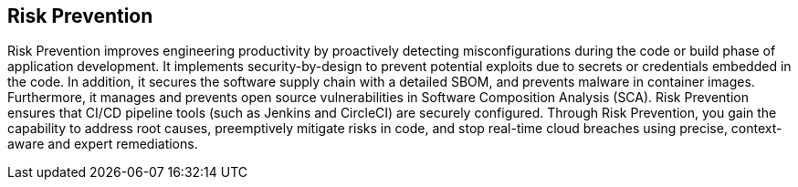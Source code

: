 == Risk Prevention

Risk Prevention improves engineering productivity by proactively detecting misconfigurations during the code or build phase of application development. It implements security-by-design to prevent potential exploits due to secrets or credentials embedded in the code. In addition, it secures the software supply chain with a detailed SBOM, and prevents malware in container images. Furthermore, it manages and prevents open source vulnerabilities in Software Composition Analysis (SCA). Risk Prevention ensures that CI/CD pipeline tools (such as Jenkins and CircleCI) are securely configured. Through Risk Prevention, you gain the capability to address root causes, preemptively mitigate risks in code, and stop real-time cloud breaches using precise, context-aware and expert remediations.
